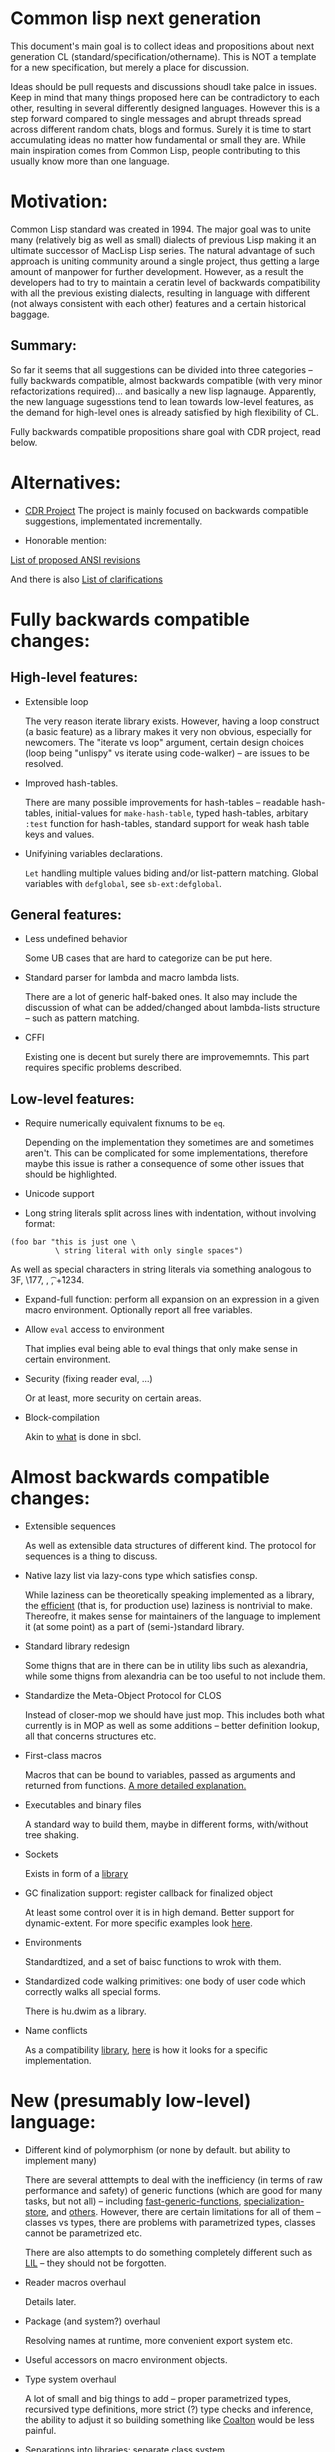 * Common lisp next generation

This document's main goal is to collect ideas and propositions about next generation CL (standard/specification/othername). This is NOT a template for a new specification, but merely a place for discussion.


Ideas should be pull requests and discussions shoudl take palce in issues. Keep in mind that many things proposed here can be contradictory to each other, resulting in several differently designed languages. However this is a step forward compared to single messages and abrupt threads spread across different random chats, blogs and formus. Surely it is time to start accumulating ideas no matter how fundamental or small they are. While main inspiration comes from Common Lisp, people contributing to this usually know more than one language.


* Motivation:

Common Lisp standard was created in 1994. The major goal was to unite many (relatively big as well as small) dialects of previous Lisp making it an ultimate successor of MacLisp Lisp series. The natural advantage of such approach is uniting community around a single project, thus getting a large amount of manpower for further development. However, as a result the developers had to try to maintain a ceratin level of backwards compatibility with all the previous existing dialects, resulting in language with different (not always consistent with each other) features and a certain historical baggage.


** Summary:
So far it seems that all suggestions can be divided into three categories -- fully backwards compatible, almost backwards compatible (with very minor refactorizations required)... and basically a new lisp lagnauge. Apparently, the new language sugesstions tend to lean towards low-level features, as the demand for high-level ones is already satisfied by high flexibility of CL.

Fully backwards compatible propositions share goal with CDR project, read below.

* Alternatives:

+ [[https://common-lisp.net/project/cdr/][CDR Project]]
  The project is mainly focused on backwards compatible suggestions, implementated incrementally.

+ Honorable mention:

[[https://www.cliki.net/Proposed%20Extensions%20To%20ANSI][List of proposed ANSI revisions]]

And there is also [[https://www.cliki.net/Proposed%20ANSI%20Revisions%20and%20Clarifications][List of clarifications]]


* Fully backwards compatible changes:

** High-level features:

+ Extensible loop

  The very reason iterate library exists. However, having a loop construct (a basic feature) as a library makes it very non obvious, especially for newcomers. The "iterate vs loop" argument, certain design choices (loop being "unlispy" vs iterate using code-walker) -- are issues to be resolved.

+ Improved hash-tables.

  There are many possible improvements for hash-tables -- readable hash-tables, initial-values for =make-hash-table=, typed hash-tables, arbitary =:test= function for hash-tables, standard support for weak hash table keys and values.

+ Unifyining variables declarations.

  =Let= handling multiple values biding and/or list-pattern matching. Global variables with =defglobal=, see =sb-ext:defglobal=.

** General features:

+ Less undefined behavior

  Some UB cases that are hard to categorize can be put here.

+ Standard parser for lambda and macro lambda lists.

  There are a lot of generic half-baked ones. It also may include the discussion of what can be added/changed about lambda-lists structure -- such as pattern matching.

+ CFFI

  Existing one is decent but surely there are improvememnts. This part requires specific problems described.

** Low-level features:

+ Require numerically equivalent fixnums to be =eq=.

  Depending on the implementation they sometimes are and sometimes aren't. This can be complicated for some implementations, therefore maybe this issue is rather a consequence of some other issues that should be highlighted.

+ Unicode support

+ Long string literals split across lines with indentation, without involving format:

#+BEGIN_SRC
(foo bar "this is just one \
          \ string literal with only single spaces")
#+END_SRC

As well as special characters in string literals via something analogous to \x3F, \177, \n, \t, \u+1234.

+ Expand-full function: perform all expansion on an expression in a given macro environment. Optionally report all free variables.

+ Allow =eval= access to environment

  That implies eval being able to eval things that only make sense in certain environment.

+ Security (fixing reader eval, ...)

  Or at least, more security on certain areas.

+ Block-compilation

  Akin to [[https://mstmetent.blogspot.com/2020/02/block-compilation-fresh-in-sbcl-202.html][what]] is done in sbcl.

* Almost backwards compatible changes:

+ Extensible sequences

  As well as extensible data structures of different kind. The protocol for sequences is a thing to discuss.

+ Native lazy list via lazy-cons type which satisfies consp.

  While laziness can be theoretically speaking implemented as a library, the __efficient__ (that is, for production use) laziness is nontrivial to make. Thereofre, it makes sense for
  maintainers of the language to implement it (at some point) as a part of (semi-)standard library.

+ Standard library redesign

  Some thigns that are in there can be in utility libs such as alexandria, while some thigns from alexandria can be too useful to not include them.

+ Standardize the Meta-Object Protocol for CLOS

  Instead of closer-mop we should have just mop. This includes both what currently is in MOP as well as some additions -- better definition lookup, all that concerns structures etc.

+ First-class macros

  Macros that can be bound to variables, passed as arguments and returned from functions. [[http://matt.might.net/articles/metacircular-evaluation-and-first-class-run-time-macros/][A more detailed explanation.]]

+ Executables and binary files

  A standard way to build them, maybe in different forms, with/without tree shaking.

+ Sockets

  Exists in form of a [[https://github.com/usocket/trivial-sockets][library]]

+ GC finalization support: register callback for finalized object

  At least some control over it is in high demand. Better support for dynamic-extent. For more specific examples look [[https://github.com/trivial-garbage/trivial-garbage][here]].

+ Environments

  Standardtized, and a set of baisc functions to wrok with them.

+ Standardized code walking primitives: one body of user code which correctly walks all special forms.

  There is hu.dwim as a library.

+ Name conflicts

  As a compatibility [[https://github.com/phoe/trivial-package-local-nicknames][library]], [[http://www.sbcl.org/manual/#Package_002dLocal-Nicknames][here]] is how it looks for a specific implementation.

* New (presumably low-level) language:

+ Different kind of polymorphism (or none by default. but ability to implement many)

  There are several atttempts to deal with the inefficiency (in terms of raw performance and safety) of generic functions (which are good for many tasks, but not all) -- including [[https://github.com/marcoheisig/fast-generic-functions][fast-generic-functions]], [[https://github.com/markcox80/specialization-store][specialization-store]], and [[https://github.com/digikar99/adhoc-polymorphic-functions][others]]. However, there are certain limitations for all of them -- classes vs types, there are problems with parametrized types, classes cannot be parametrized etc.

  There are also attempts to do something completely different such as [[https://github.com/fare/lisp-interface-library][LIL]] -- they should not be forgotten.

+ Reader macros overhaul

  Details later.

+ Package (and system?) overhaul

  Resolving names at runtime, more convenient export system etc.

+ Useful accessors on macro environment objects.

+ Type system overhaul

  A lot of small and big things to add -- proper parametrized types, recursived type definitions, more strict (?) type checks and inference, the ability to adjust it so building something like [[https://github.com/stylewarning/coalton][Coalton]] would be less painful.

+ Separations into libraries: separate class system

  Separate condition system, separate data structuers library, algorithms library, math library, concurrency library, iteration library, code-walking library, ....

+ Overhaul of path names, w.r.t. current OS landscape.

  One standard way to parse a POSIX or Windows path string to a path name, or a URL. path names should have a :method for this.

+ GC

  Is GC necessary? Should we have RAII in some form instead? THere are several alternatives. Semantics of the languages depends heavily on this as well.

+ Continuations

  A powerful low-level control construct. It is up to the debate for several reasons, one of the being its [[http://www.nhplace.com/kent/PFAQ/unwind-protect-vs-continuations-original.html][interaction]] with unwind-protect.

** Is this idea new?

Of course not. Attempts to build low level C-like lisp exist, lots of them: [[https://github.com/eudoxia0/corvus][1]], [[https://github.com/tomhrr/dale][2]], [[https://github.com/kiselgra/c-mera][3]], [[https://github.com/eudoxia0/interim][4]] and there are more.
Attempts to build low-level stattically-typed lisp-like language are also well known: [[https://github.com/carp-lang/Carp][1]], [[https://github.com/u2zv1wx/neut][2]] and there are more.
Two things they presumably lack are: pre-built well defined specification and community visibility and support.


Same can be said about attempts to just upgrade exsiting CL implementation, such as famous [[https://lispcookbook.github.io/cl-cookbook/cl21.html][CL21]].


* Useful links:

[[http://nhplace.com/kent/Papers/cl-untold-story.html][Common Lisp: The Untold Story]] and [[http://nhplace.com/kent/Papers/][friends]] have a lot of useful info in them. [[https://pvk.ca/Blog/2013/11/22/the-weaknesses-of-sbcls-type-propagation/][Paul Khuong blog]] has many notes on potential compiler improvement, althoug specific to sbcl.

* Counterarguments

+ Money

+ Time

+ People






* Conclusion
 May not be written until the bulk of this document is finished.
